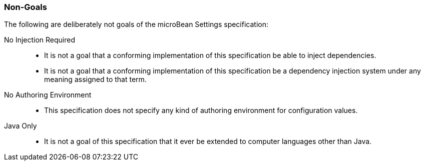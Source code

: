 [#non-goals]
=== Non-Goals

The following are deliberately not goals of the microBean Settings
specification:

No Injection Required::
 * It is not a goal that a conforming implementation of this
   specification be able to inject dependencies.

 * It is not a goal that a conforming implementation of this
   specification be a dependency injection system under any meaning
   assigned to that term.

No Authoring Environment::
 * This specification does not specify any kind of authoring
   environment for configuration values.

Java Only::
 * It is not a goal of this specification that it ever be extended to
   computer languages other than Java.

